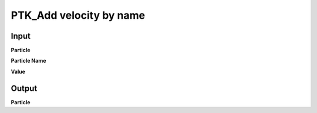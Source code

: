 PTK_Add velocity by name
========================

.. _PTK_Add_velocity_by_name:

.. image:: ../../images/velocity/PTK_Add_velocity_by_name.PNG
   :height: 200
   :width: 200 px
   :scale: 100 %
   :align: right

=====
Input
=====

**Particle**

**Particle Name**

**Value**

======
Output
======

**Particle**
